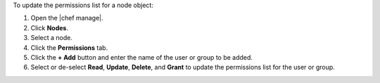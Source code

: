 .. The contents of this file may be included in multiple topics (using the includes directive).
.. The contents of this file should be modified in a way that preserves its ability to appear in multiple topics.


To update the permissions list for a node object:

#. Open the |chef manage|.
#. Click **Nodes**.
#. Select a node.
#. Click the **Permissions** tab.
#. Click the **+ Add** button and enter the name of the user or group to be added.
#. Select or de-select **Read**, **Update**, **Delete**, and **Grant** to update the permissions list for the user or group.
